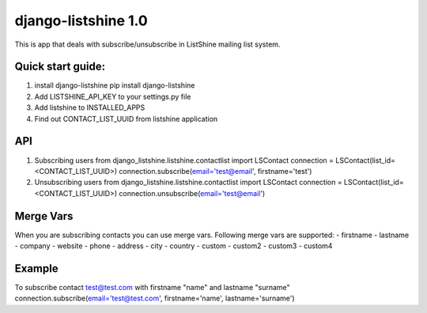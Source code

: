 ====================
django-listshine 1.0
====================


This is app that deals with subscribe/unsubscribe in ListShine mailing list system.

Quick start guide:
------------------

1. install django-listshine
   pip install django-listshine
2. Add LISTSHINE_API_KEY to your settings.py file
3. Add listshine to INSTALLED_APPS
4. Find out CONTACT_LIST_UUID from listshine application

API
---

1. Subscribing users
   from django_listshine.listshine.contactlist import LSContact
   connection = LSContact(list_id=<CONTACT_LIST_UUID>)
   connection.subscribe(email='test@email', firstname='test')

2. Unsubscribing users
   from django_listshine.listshine.contactlist import LSContact
   connection = LSContact(list_id=<CONTACT_LIST_UUID>)
   connection.unsubscribe(email='test@email')


Merge Vars
----------

When you are subscribing contacts you can use merge vars.
Following merge vars are supported:
- firstname
- lastname
- company
- website
- phone
- address
- city
- country
- custom
- custom2
- custom3
- custom4

Example
--------

To subscribe contact test@test.com with firstname "name" and lastname "surname"
connection.subscribe(email='test@test.com', firstname='name', lastname='surname')

